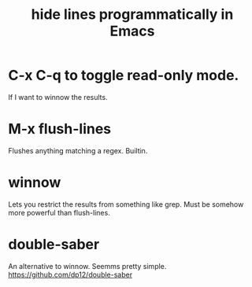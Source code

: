 :PROPERTIES:
:ID:       7ca4fa12-5fc2-415c-8d2f-5d6167e8dd95
:ROAM_ALIASES: "winnowing in Emacs"
:END:
#+title: hide lines programmatically in Emacs
* C-x C-q to toggle read-only mode.
  If I want to winnow the results.
* M-x flush-lines
  Flushes anything matching a regex. Builtin.
* winnow
  Lets you restrict the results from something like grep.
  Must be somehow more powerful than flush-lines.
* double-saber
  An alternative to winnow. Seemms pretty simple.
  https://github.com/dp12/double-saber
